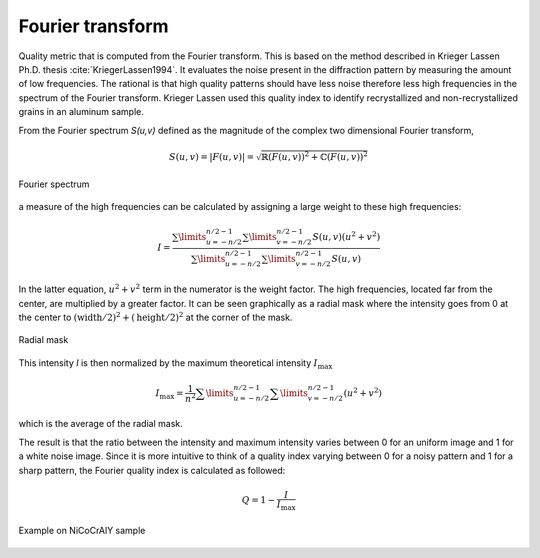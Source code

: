 
.. _fourier:

Fourier transform
=================

Quality metric that is computed from the Fourier transform. 
This is based on the method described in Krieger Lassen Ph.D. thesis 
:cite:`KriegerLassen1994`. 
It evaluates the noise present in the diffraction pattern by measuring the 
amount of low frequencies. 
The rational is that high quality patterns should have less noise therefore 
less high frequencies in the spectrum of the Fourier transform. 
Krieger Lassen used this quality index to identify recrystallized and 
non-recrystallized grains in an aluminum sample.

From the Fourier spectrum *S(u,v)* defined as the magnitude of the complex two 
dimensional Fourier transform,

.. math::

   S(u,v) = \left| F(u,v) \right| = \sqrt{\mathbb{R}(F(u,v))^2 + \mathbb{C}(F(u,v))^2}

.. figure:: /images/ops/pattern/results/fourier/fourier_spectrum.png
   :align: center 
   
   Fourier spectrum
..

a measure of the high frequencies can be calculated by assigning a large weight 
to these high frequencies:
 
.. math::

   I = \frac{\sum\limits_{u=-n/2}^{n/2-1}{\sum\limits_{v=-n/2}^{n/2-1}{S(u,v)(u^2+v^2)}}} {\sum\limits_{u=-n/2}^{n/2-1}{\sum\limits_{v=-n/2}^{n/2-1}{S(u,v)}}}
   
In the latter equation, :math:`u^2+v^2` term in the numerator is the weight 
factor. 
The high frequencies, located far from the center, are multiplied by a greater 
factor. It can be seen graphically as a radial mask where the intensity goes 
from 0 at the center to :math:`(\text{width}/2)^2 + (\text{height}/2)^2` at the 
corner of the mask.

.. figure:: /images/ops/pattern/results/fourier/fourier_radialmask.png
   :align: center 
   
   Radial mask
..

This intensity *I* is then normalized by the maximum theoretical intensity 
:math:`I_\text{max}`

.. math::

   I_\text{max} = \frac{1}{n^2} \sum\limits_{u=-n/2}^{n/2-1}{\sum\limits_{v=-n/2}^{n/2-1}{(u^2 + v^2)}}

which is the average of the radial mask.

The result is that the ratio between the intensity and maximum intensity varies 
between 0 for an uniform image and 1 for a white noise image. 
Since it is more intuitive to think of a quality index varying between 0 for a 
noisy pattern and 1 for a sharp pattern, the Fourier quality index is calculated 
as followed:

.. math::

   Q = 1 - \frac{I}{I_\text{max}}
   
.. figure:: /images/ops/pattern/results/fourier/nicocraly_fourier.png
   :align: center 
   
   Example on NiCoCrAlY sample
..

